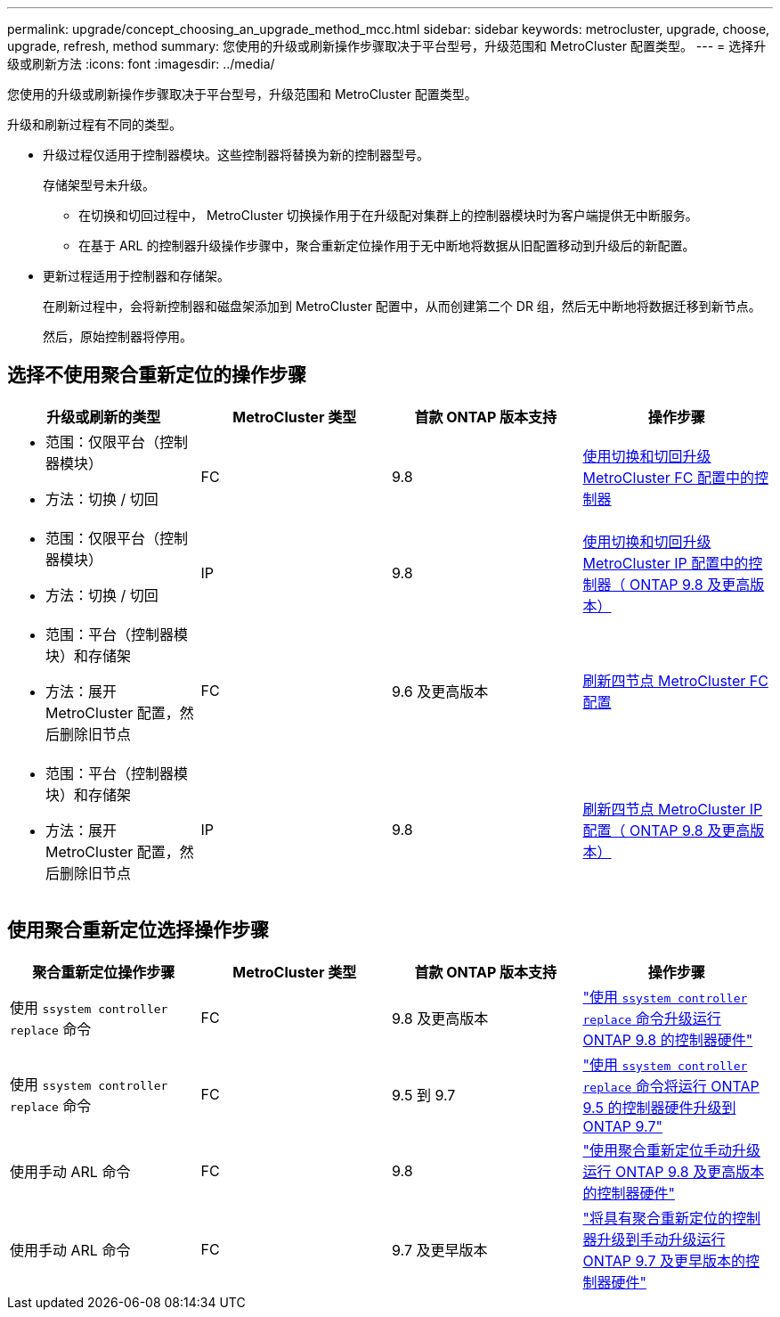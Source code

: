 ---
permalink: upgrade/concept_choosing_an_upgrade_method_mcc.html 
sidebar: sidebar 
keywords: metrocluster, upgrade, choose, upgrade, refresh, method 
summary: 您使用的升级或刷新操作步骤取决于平台型号，升级范围和 MetroCluster 配置类型。 
---
= 选择升级或刷新方法
:icons: font
:imagesdir: ../media/


[role="lead"]
您使用的升级或刷新操作步骤取决于平台型号，升级范围和 MetroCluster 配置类型。

升级和刷新过程有不同的类型。

* 升级过程仅适用于控制器模块。这些控制器将替换为新的控制器型号。
+
存储架型号未升级。

+
** 在切换和切回过程中， MetroCluster 切换操作用于在升级配对集群上的控制器模块时为客户端提供无中断服务。
** 在基于 ARL 的控制器升级操作步骤中，聚合重新定位操作用于无中断地将数据从旧配置移动到升级后的新配置。


* 更新过程适用于控制器和存储架。
+
在刷新过程中，会将新控制器和磁盘架添加到 MetroCluster 配置中，从而创建第二个 DR 组，然后无中断地将数据迁移到新节点。

+
然后，原始控制器将停用。





== 选择不使用聚合重新定位的操作步骤

|===
| 升级或刷新的类型 | MetroCluster 类型 | 首款 ONTAP 版本支持 | 操作步骤 


 a| 
* 范围：仅限平台（控制器模块）
* 方法：切换 / 切回

 a| 
FC
 a| 
9.8
 a| 
xref:task_upgrade_controllers_in_a_four_node_fc_mcc_us_switchover_and_switchback_mcc_fc_4n_cu.adoc[使用切换和切回升级 MetroCluster FC 配置中的控制器]



 a| 
* 范围：仅限平台（控制器模块）
* 方法：切换 / 切回

 a| 
IP
 a| 
9.8
 a| 
xref:task_upgrade_controllers_in_a_four_node_ip_mcc_us_switchover_and_switchback_mcc_ip.adoc[使用切换和切回升级 MetroCluster IP 配置中的控制器（ ONTAP 9.8 及更高版本）]



 a| 
* 范围：平台（控制器模块）和存储架
* 方法：展开 MetroCluster 配置，然后删除旧节点

 a| 
FC
 a| 
9.6 及更高版本
 a| 
xref:task_refresh_4n_mcc_fc.adoc[刷新四节点 MetroCluster FC 配置]



 a| 
* 范围：平台（控制器模块）和存储架
* 方法：展开 MetroCluster 配置，然后删除旧节点

 a| 
IP
 a| 
9.8
 a| 
xref:task_refresh_4n_mcc_ip.adoc[刷新四节点 MetroCluster IP 配置（ ONTAP 9.8 及更高版本）]

|===


== 使用聚合重新定位选择操作步骤

|===
| 聚合重新定位操作步骤 | MetroCluster 类型 | 首款 ONTAP 版本支持 | 操作步骤 


 a| 
使用 `ssystem controller replace` 命令
 a| 
FC
 a| 
9.8 及更高版本
 a| 
https://docs.netapp.com/us-en/ontap-systems/upgrade-arl-auto-app/["使用 `ssystem controller replace` 命令升级运行 ONTAP 9.8 的控制器硬件"]



 a| 
使用 `ssystem controller replace` 命令
 a| 
FC
 a| 
9.5 到 9.7
 a| 
https://library.netapp.com/ecm/ecm_download_file/ECMLP2848956["使用 `ssystem controller replace` 命令将运行 ONTAP 9.5 的控制器硬件升级到 ONTAP 9.7"]



 a| 
使用手动 ARL 命令
 a| 
FC
 a| 
9.8
 a| 
https://library.netapp.com/ecm/ecm_download_file/ECMLP2659356["使用聚合重新定位手动升级运行 ONTAP 9.8 及更高版本的控制器硬件"]



 a| 
使用手动 ARL 命令
 a| 
FC
 a| 
9.7 及更早版本
 a| 
https://library.netapp.com/ecm/ecm_download_file/ECMLP2875250["将具有聚合重新定位的控制器升级到手动升级运行 ONTAP 9.7 及更早版本的控制器硬件"]

|===